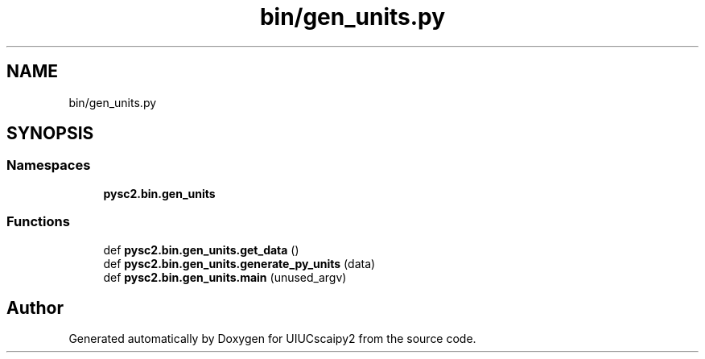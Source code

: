 .TH "bin/gen_units.py" 3 "Fri Sep 28 2018" "UIUCscaipy2" \" -*- nroff -*-
.ad l
.nh
.SH NAME
bin/gen_units.py
.SH SYNOPSIS
.br
.PP
.SS "Namespaces"

.in +1c
.ti -1c
.RI " \fBpysc2\&.bin\&.gen_units\fP"
.br
.in -1c
.SS "Functions"

.in +1c
.ti -1c
.RI "def \fBpysc2\&.bin\&.gen_units\&.get_data\fP ()"
.br
.ti -1c
.RI "def \fBpysc2\&.bin\&.gen_units\&.generate_py_units\fP (data)"
.br
.ti -1c
.RI "def \fBpysc2\&.bin\&.gen_units\&.main\fP (unused_argv)"
.br
.in -1c
.SH "Author"
.PP 
Generated automatically by Doxygen for UIUCscaipy2 from the source code\&.
